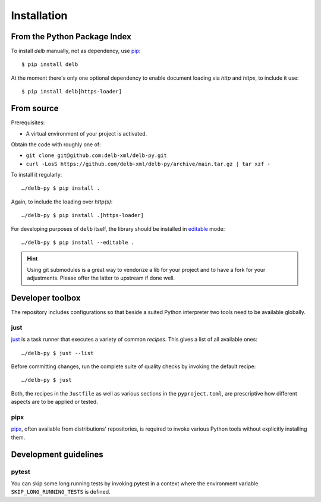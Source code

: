 Installation
============

From the Python Package Index
-----------------------------

To install *delb* manually, not as dependency,  use pip_::

    $ pip install delb


At the moment there's only one optional dependency to enable document loading
via `http` and `https`, to include it use::

    $ pip install delb[https-loader]


From source
-----------

Prerequisites:

- A virtual environment of your project is activated.

Obtain the code with roughly one of:

- ``git clone git@github.com:delb-xml/delb-py.git``
- ``curl -LosS https://github.com/delb-xml/delb-py/archive/main.tar.gz | tar xzf -``

To install it regularly::

    …/delb-py $ pip install .

Again, to include the loading over *http(s)*::

    …/delb-py $ pip install .[https-loader]

For developing purposes of ``delb`` itself, the library should be installed in
editable_ mode::

    …/delb-py $ pip install --editable .


.. hint::

    Using git submodules is a great way to vendorize a lib for your project and
    to have a fork for your adjustments. Please offer the latter to upstream if
    done well.


Developer toolbox
-----------------

The repository includes configurations so that beside a suited Python
interpreter two tools need to be available globally.

just
~~~~

just_ is a task runner that executes a variety of common *recipes*. This gives a
list of all available ones::

    …/delb-py $ just --list

Before committing changes, run the complete suite of quality checks by invoking
the default recipe::

    …/delb-py $ just

Both, the recipes in the ``Justfile`` as well as various sections in the
``pyproject.toml``, are prescriptive how different aspects are to be applied or
tested.

pipx
~~~~

pipx_, often available from distributions' repositories, is required to invoke
various Python tools without explicitly installing them.


Development guidelines
----------------------

pytest
~~~~~~

You can skip some long running tests by invoking pytest in a context where the
environment variable ``SKIP_LONG_RUNNING_TESTS`` is defined.


.. _editable: https://packaging.python.org/guides/distributing-packages-using-setuptools/#working-in-development-mode
.. _just: https://just.systems/
.. _pip: https://pip.pypa.io/
.. _pipx: https://pipx.pypa.io/stable/
